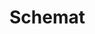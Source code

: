 * Schemat
[[./schemat.png]]

\newpage
#+ATTR_LATEX: :height 660px
[[./schemat-rotated.png]]

\newpage